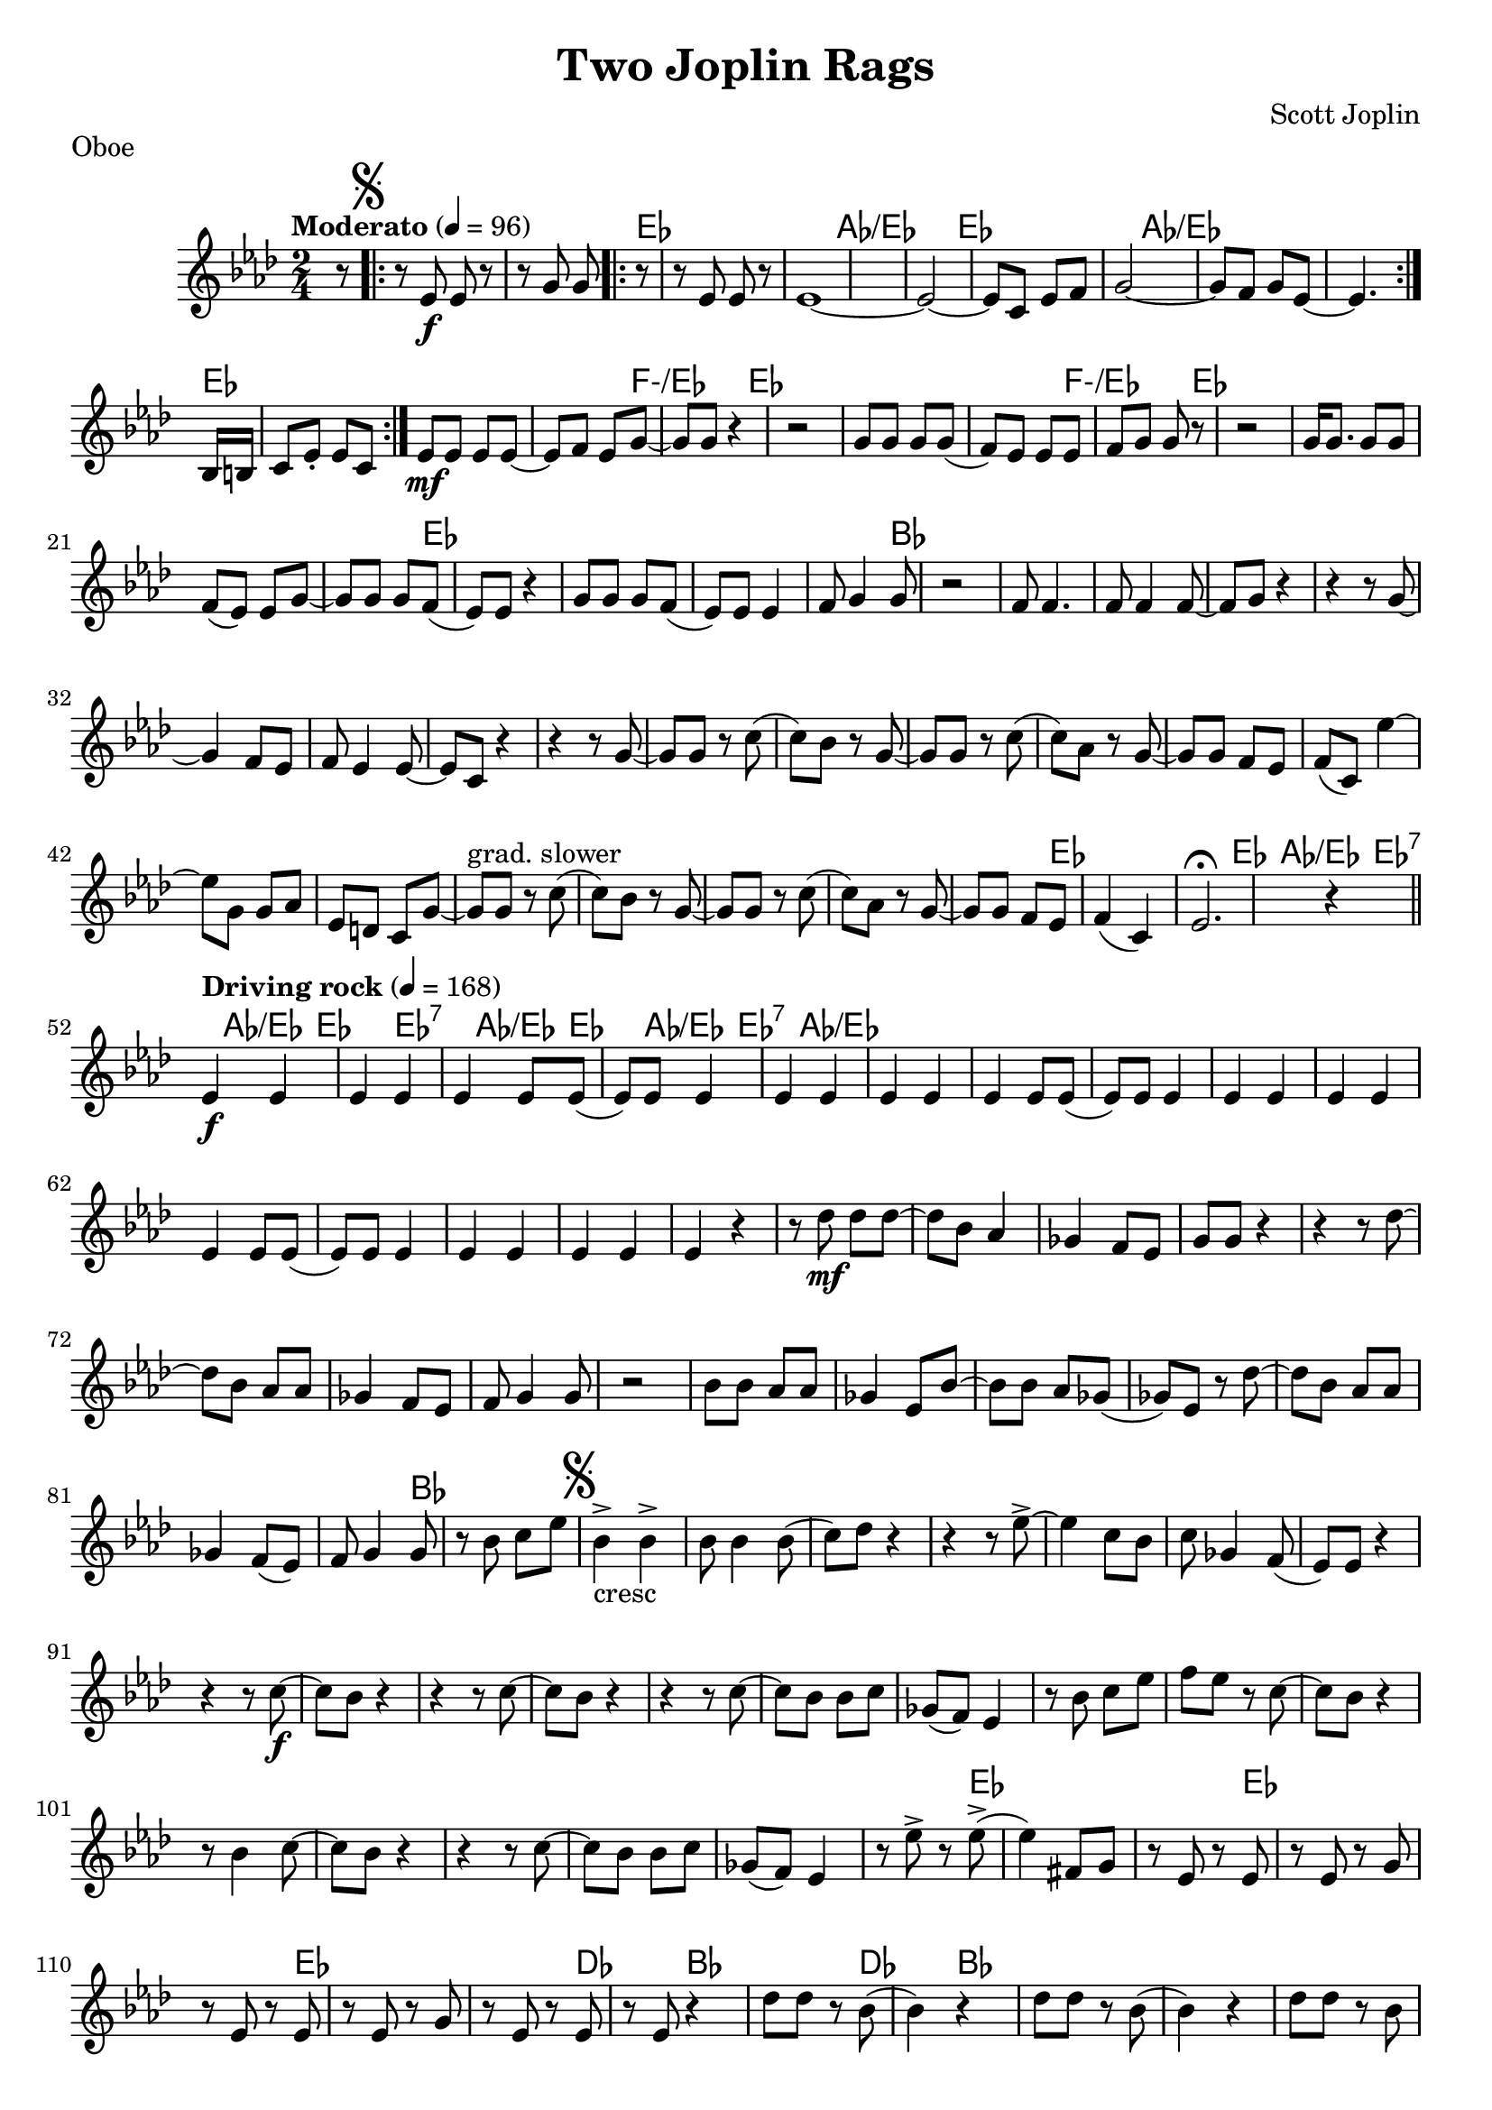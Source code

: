 \language "english"
%{
Two Joplin Rags, transcription for soprano sax of the oboe part of the Two Joplin Rags by Joplin
===================

%}

proud_mary =  \relative c''{
  \key af \major
  \tempo "Moderato" 4 = 96
  \time 2/4
  \partial 8 r8 | \repeat volta 2 {   \mark \markup { \musicglyph #"scripts.segno" } r8 ef,8_\f ef8 r8 | r8 g8 g8 r8 |  r8 ef8 ef8 r8   |
 
    ef1~ | ef2~ ef8 c8 ef8 f8 | g2~ g8 f8 g8 ef8~ | ef4. bf16 b16 c8 ef8-. ef8 c8 |
  }

  ef8\mf ef8 ef8 ef8~ ef8 f8 ef8 g8~ | g8 g8 r4 r2 | g8 g8 g8 g8  (f8) ef8 ef8 ef8 | f8 g8 g8 r8 r2 |
  g16 g8. g8 g8 f8 (ef8) ef8 g8~ | g8 g8 g8 f8 (ef8)  ef8 r4 | g8 g8 g8 f8 (ef8)  ef8 ef4 | f8 g4 g8 r2 |
  f8 f4. f8 f4 f8~ | f8 g8 r4 r4 r8 g8~ | g4 f8 ef8 f8 ef4 ef8~ |  ef8 c8 r4 r4 r8 g'8~ | g8 g8 r8 c8 (c8) bf8 r8 g8~ |
  g8 g8 r8 c8 (c8) af8 r8 g8~ | g8 g8 f8 ef8 f8 (c8) ef'4~| ef8 g,8 g8 af8 ef8 d8 c8 g'8~ | g8^"grad. slower"  g8 r8 c8 (c8) bf8 r8 g8~ |
  g8 g8 r8 c8 (c8) af8 r8 g8~  | g8 g8 f8 ef8 f4  (c4) | ef2.\fermata r4 \bar "||"
  \break
  \tempo "Driving rock" 4 = 168
  ef4\f  ef4 ef4  ef4 | ef4 ef8 ef8 (ef8) ef8 ef4  |ef4  ef4 ef4  ef4 | ef4 ef8 ef8 (ef8) ef8 ef4  |ef4  ef4 ef4  ef4 |
  ef4 ef8 ef8 (ef8) ef8 ef4  |ef4  ef4 ef4  ef4 | ef4 r4 r8 df'8\mf df8 df8~ | df8 bf8 af4 gf4 f8 ef8 | g8 g8 r4 r4 r8 df'8~ |
  df8 bf8 af8 af8 gf4 f8 ef8 | f8 g4 g8 r2 | bf8 bf8 af8 af8 gf4 ef8 bf'8~ |  bf8 bf8 af8 gf8 (gf8) ef8 r8 df'8~ |
  df8 bf8 af8 af8 gf4 f8 (ef8) | f8 g4 g8 r8 bf8 c8 ef8 |
  \mark \markup { \musicglyph #"scripts.segno" }
  bf4->_"cresc" bf4-> bf8 bf4 bf8(  | c8) df8 r4 r4 r8 ef8~-> | ef4 c8 bf8 c8 gf4 f8( | ef8) ef8 r4 r4 r8 c'8~\f
  | c8 bf8 r4 r4 r8 c8~ | c8 bf8 r4 r4 r8 c8~ | c8 bf8 bf8 c8 gf8  (f8) ef4 | r8 bf'8 c8 ef8 f8 ef8 r8 c8~ |
  c8 bf8 r4 r8 bf4 c8~ | c8 bf8 r4 r4 r8 c8~ |  c8 bf8 bf8 c8 gf8  (f8) ef4 | r8 ef'8-> r8 ef8-> (ef4) fs,8 g8
  | r8 ef8 r8 ef8 r8 ef8 r8 g8 | r8 ef8 r8 ef8 r8 ef8 r8 g8 |
  r8 ef8 r8 ef8 r8 ef8 r4 | df'8 df8 r8 bf8 (bf4) r4 | df8 df8 r8 bf8 (bf4) r4 | df8 df8 r8 bf8 r8 af8 r8 gf8 | r8 gf8 r8 ef8 g4 af4 |
  ef4 ef4 ef4 ef4 | ef4 ef8 ef8 (ef8) ef8 ef4 | ef4^\markup { "To Coda"\musicglyph #"scripts.coda"} ef4 ef4 ef4 | ef4 ef8 ef8 r4 r8  df'8~ | df8 bf8 af4 gf4 f8 ef8 | g8 g8 r4 r4 df'8 df8 |
  r8 bf8 af8 af8 gf4 f8 (ef8) | f8 g8 g8 g8 r2 | bf8 bf8  af8 af8 gf8 ef8 r8 bf'8~ | bf8 bf8 af8 ef8 gf8 ef8 ef8 df'8~ | df8 bf8 af8 af8 gf8 f8 ef4 |
  f8^\markup { "D.S al Coda"}  g8 g8 g8 r8 bf8 c8 ef8 \bar "||"
  \break
  \mark \markup { \musicglyph #"scripts.coda" }
  {r2^"Coda" r4 r8 c8~  }
  \repeat volta 2 {
    c8 bf8 r4 r4 r8 c8 ( | c8) bf8 r4 r4 r8 c8~ |  c8 bf8 bf8 c8 gf8  (f8) ef4 | r8 bf'8 c8 ef8 f8 ef8 r8 c8~
    | c8 bf8 r4 r8 bf4 c8~ | c8 bf8 r4 r4 r8 c8~ |  c8 bf8 bf8 c8 gf8  (f8) ef4 |


  } \alternative {
    \relative c'' {r8 ef8-> r8 ef8-> (ef4)  r8 c8\laissezVibrer}
    {
      r8 ef'8-> r8 ef8-> (ef8)  bf8 c8 df8~ | df8 df4.~  df2 | r8 cf8 bf4-^ af4  r8 ef'8~ | ef8 af,8 c8 ef8 (ef8) af,8 c8 ef8 |
      f8 ef8 c8 ef8 (ef8) c8 ef4-> | ef8 bf8 c8 ef8 (ef8) bf8 c8 ef8 |  g8 f8 ef8 g8 (g8) g8 bf8 c8~-> |
      c8 bf8 gf4-^ ef-^ df8 cf8 | bf8 gf8 f8 ef8 r8 g8 bf8 ef8 | df8-^ r8 r8 ef8-^ r4 ef4~ |ef2 ef,4-^ r4 \bar "|."
    }
  }
}







proud_mary_lead = \chordmode {
  \set minorChordModifier = \markup { "-" }
  s1 |
  \repeat volta 2 {
    ef1 | af1/ef | ef2.. af8/ef | s1 |}
  
   ef1 | s2 f2:m/ef | ef1 | s2 f2:m/ef |  ef1 |
    s1 | ef1 | s1 | bf1 | s1| s1 | s1 | s1 | s1| s1| s1| s1| s1 | s1 | 	ef1 |
    ef4  af4/ef ef4:7 af4/ef |   ef4. ef4.:7  af4/ef | ef4  af4/ef ef4:7 af4/ef | s1 |
    s1 | s1 | s1 |  s1 |
    s1 | s1 | s1 |  s1 |
    s1 | s1 | s1 |  s1 |
    bf1 | s1 | s1 |  s1 |
    s1 | s1 | s1 |  s1 |
    s1 | s1 | s1 | s1  | %{53 %} ef1 | ef1 | ef1  | df4. bf8 s2 |  df4. bf8 s2 | s1 |
    s1 | ef4  af4/ef ef4:7 af4/ef |   ef4. ef4.:7  af4/ef | s1 | 
  }







\bookpart {
  \header{
    title = "Two Joplin Rags"
    composer = "Scott Joplin"
    tagline = ""  % removed
  }

  \markup {Oboe }
  \score {
    {
      <<
        \new ChordNames \proud_mary_lead
        \new Staff \proud_mary
      >>
    }
  }
}

\bookpart {
  \header{
   title = "Two Joplin Rags"
    composer = "Scott Joplin"
    tagline = ""  % removed
  }
 \markup {Soprano Sax}
  \score {
    \transpose bf c'
    <<
      \new ChordNames \proud_mary_lead
      \new Staff \proud_mary
    >>
  }
}


\version "2.18.2"  % necessary for upgrading to future LilyPond versions.
